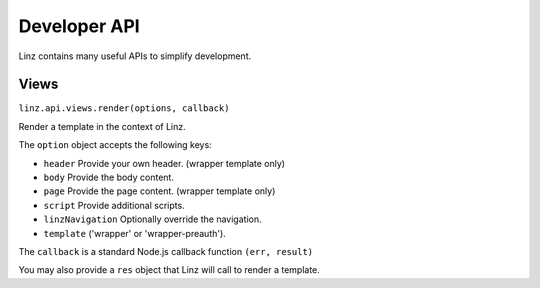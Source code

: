 .. highlight:: javascript

.. _api-reference:

***********
Developer API
***********

Linz contains many useful APIs to simplify development.

Views
===================

``linz.api.views.render(options, callback)``

Render a template in the context of Linz.

The ``option`` object accepts the following keys:

- ``header`` Provide your own header. (wrapper template only)
- ``body`` Provide the body content.
- ``page`` Provide the page content. (wrapper template only)
- ``script`` Provide additional scripts.
- ``linzNavigation`` Optionally override the navigation.
- ``template`` ('wrapper' or 'wrapper-preauth').

The ``callback`` is a standard Node.js callback function ``(err, result)``

You may also provide a ``res`` object that Linz will call to render a template.
